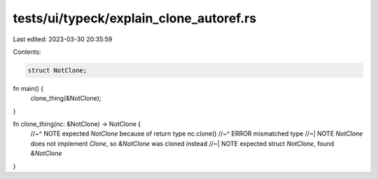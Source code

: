 tests/ui/typeck/explain_clone_autoref.rs
========================================

Last edited: 2023-03-30 20:35:59

Contents:

.. code-block:: rs

    struct NotClone;

fn main() {
    clone_thing(&NotClone);
}

fn clone_thing(nc: &NotClone) -> NotClone {
    //~^ NOTE expected `NotClone` because of return type
    nc.clone()
    //~^ ERROR mismatched type
    //~| NOTE `NotClone` does not implement `Clone`, so `&NotClone` was cloned instead
    //~| NOTE expected struct `NotClone`, found `&NotClone`
}


